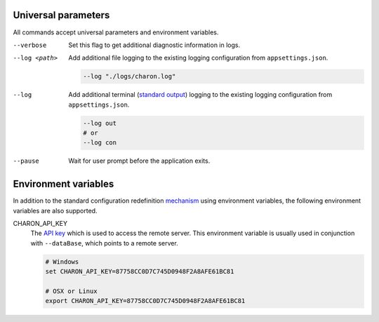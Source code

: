 Universal parameters
====================

All commands accept universal parameters and environment variables.

--verbose
   Set this flag to get additional diagnostic information in logs.

--log <path>
   Add additional file logging to the existing logging configuration from ``appsettings.json``.

   .. code-block:: bash
   
     --log "./logs/charon.log"
   
--log
   Add additional terminal (`standard output <https://en.wikipedia.org/wiki/Standard_streams#Standard_output_(stdout)>`_) logging to the existing logging configuration from ``appsettings.json``.
   
   .. code-block:: bash
   
     --log out
     # or
     --log con

--pause
   Wait for user prompt before the application exits.
   
Environment variables
=====================
 
In addition to the standard configuration redefinition `mechanism <https://learn.microsoft.com/en-us/aspnet/core/fundamentals/configuration/?view=aspnetcore-7.0#non-prefixed-environment-variables>`_ 
using environment variables, the following environment variables are also supported.

CHARON_API_KEY
   The `API key <../../online/cli_access_to_your_project.rst>`_ which is used to access the remote server. This environment variable is usually used in 
   conjunction with ``--dataBase``, which points to a remote server.
   
   .. code-block:: bash
   
     # Windows
     set CHARON_API_KEY=87758CC0D7C745D0948F2A8AFE61BC81
     
     # OSX or Linux
     export CHARON_API_KEY=87758CC0D7C745D0948F2A8AFE61BC81
